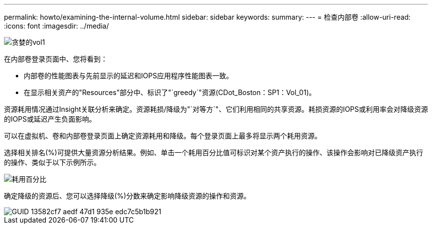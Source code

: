---
permalink: howto/examining-the-internal-volume.html 
sidebar: sidebar 
keywords:  
summary:  
---
= 检查内部卷
:allow-uri-read: 
:icons: font
:imagesdir: ../media/


image::../media/greedy-vol1.gif[贪婪的vol1]

在内部卷登录页面中、您将看到：

* 内部卷的性能图表与先前显示的延迟和IOPS应用程序性能图表一致。
* 在显示相关资产的"Resources"部分中、标识了"`greedy`"资源(CDot_Boston：SP1：Vol_01)。


资源耗用情况通过Insight关联分析来确定。资源耗损/降级为"`对等方`"、它们利用相同的共享资源。耗损资源的IOPS或利用率会对降级资源的IOPS或延迟产生负面影响。

可以在虚拟机、卷和内部卷登录页面上确定资源耗用和降级。每个登录页面上最多将显示两个耗用资源。

选择相关排名(%)可提供大量资源分析结果。例如、单击一个耗用百分比值可标识对某个资产执行的操作、该操作会影响对已降级资产执行的操作、类似于以下示例所示。

image::../media/greedy-percentage.gif[耗用百分比]

确定降级的资源后、您可以选择降级(%)分数来确定影响降级资源的操作和资源。

image::../media/guid-13582cf7-aedf-47d1-935e-edc7c5b1b921.gif[GUID 13582cf7 aedf 47d1 935e edc7c5b1b921]

